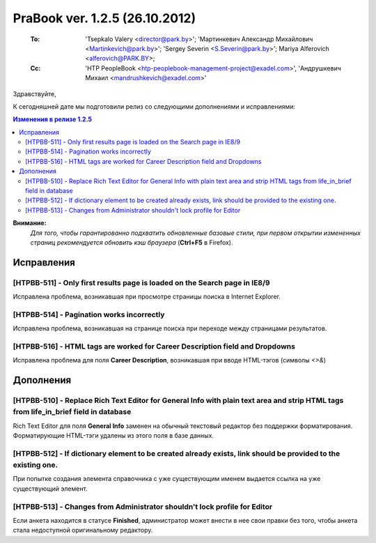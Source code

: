 ---------------------------------
PraBook ver. 1.2.5 (26.10.2012)
---------------------------------

    :To: 'Tsepkalo Valery <director@park.by>'; 'Мартинкевич Александр Михайлович <Martinkevich@park.by>'; 'Sergey Severin <S.Severin@park.by>'; Mariya Alferovich <alferovich@PARK.BY>; 
    :Cc: 'HTP PeopleBook <htp-peoplebook-management-project@exadel.com>', 'Андрушкевич Михаил <mandrushkevich@exadel.com>'

.. |to|  image:: file:///D:/album/freemind/forward.png

Здравствуйте,

К сегодняшней дате мы подготовили релиз со следующими дополнениями и исправлениями:

.. contents:: Изменения в релизе 1.2.5

**Внимание:**
    `Для того, чтобы гарантированно подхватить обновленные базовые стили,
    при первом открытии измененных страниц рекомендуется обновить кэш браузера` (**Ctrl+F5** в Firefox).

Исправления
-----------

[HTPBB-511] - Only first results page is loaded on the Search page in IE8/9
===========================================================================

Исправлена проблема, возникавшая при просмотре страницы поиска в Internet Explorer.

[HTPBB-514] - Pagination works incorrectly
==========================================

Исправлена проблема, возникавшая на странице поиска при переходе между страницами 
результатов.

[HTPBB-516] - HTML tags are worked for Career Description field and Dropdowns
=============================================================================

Исправлена проблема для поля **Career Description**, возникавшая
при вводе HTML-тэгов (символы `<>&`)


Дополнения
----------


[HTPBB-510] - Replace Rich Text Editor for General Info with plain text area and strip HTML tags from life_in_brief field in database
=====================================================================================================================================

Rich Text Editor для поля **General Info** заменен на обычный текстовый редактор без поддержки форматирования.
Форматирующие HTML-тэги удалены из этого поля в базе данных.

.. image:: images2/05/bio.jpg
   :align: center

[HTPBB-512] - If dictionary element to be created already exists, link should be provided to the existing one.
==============================================================================================================

При попытке создания элемента справочника с уже существующим именем выдается ссылка на уже существующий элемент.

.. image:: images2/05/president.jpg
   :align: center


[HTPBB-513] - Changes from Administrator shouldn't lock profile for Editor
==========================================================================

Если анкета находится в статусе **Finished**, администратор может внести в нее свои правки
без того, чтобы анкета стала недоступной оригинальному редактору.



